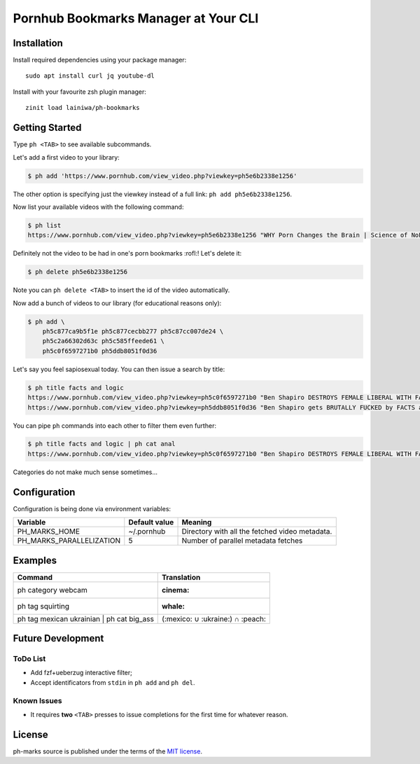
=====================================
Pornhub Bookmarks Manager at Your CLI
=====================================


Installation
############

Install required dependencies using your package manager::

    sudo apt install curl jq youtube-dl

Install with your favourite zsh plugin manager::

    zinit load lainiwa/ph-bookmarks


Getting Started
###############

Type ``ph <TAB>`` to see available subcommands.

Let's add a first video to your library:

.. code-block:: console

    $ ph add 'https://www.pornhub.com/view_video.php?viewkey=ph5e6b2338e1256'

The other option is specifying just the viewkey
instead of a full link: ``ph add ph5e6b2338e1256``.

Now list your available videos with the following command:

.. code-block:: console

    $ ph list
    https://www.pornhub.com/view_video.php?viewkey=ph5e6b2338e1256 "WHY Porn Changes the Brain | Science of NoFap [SFW]"

Definitely not the video to be had in one's porn bookmarks :rofl:! Let's delete it:

.. code-block:: console

    $ ph delete ph5e6b2338e1256

Note you can ``ph delete <TAB>`` to insert the id of the video automatically.

Now add a bunch of videos to our library (for educational reasons only):

.. code-block:: console

    $ ph add \
        ph5c877ca9b5f1e ph5c877cecbb277 ph5c87cc007de24 \
        ph5c2a66302d63c ph5c585ffeede61 \
        ph5c0f6597271b0 ph5ddb8051f0d36

Let's say you feel sapiosexual today. You can then issue a search by title:

.. code-block:: console

    $ ph title facts and logic
    https://www.pornhub.com/view_video.php?viewkey=ph5c0f6597271b0 "Ben Shapiro DESTROYS FEMALE LIBERAL WITH FACTS AND LOGIC"
    https://www.pornhub.com/view_video.php?viewkey=ph5ddb8051f0d36 "Ben Shapiro gets BRUTALLY FUCKED by FACTS and LOGIC!!!!"

You can pipe ``ph`` commands into each other to filter them even further:

.. code-block:: console

    $ ph title facts and logic | ph cat anal
    https://www.pornhub.com/view_video.php?viewkey=ph5c0f6597271b0 "Ben Shapiro DESTROYS FEMALE LIBERAL WITH FACTS AND LOGIC"

Categories do not make much sense sometimes...


Configuration
#############

Configuration is being done via environment variables:

+--------------------------+----------------+-------------------------+
| Variable                 |  Default value | Meaning                 |
+==========================+================+=========================+
| PH_MARKS_HOME            | ~/.pornhub     | Directory with all the  |
|                          |                | fetched video metadata. |
+--------------------------+----------------+-------------------------+
| PH_MARKS_PARALLELIZATION | 5              | Number of parallel      |
|                          |                | metadata fetches        |
+--------------------------+----------------+-------------------------+


Examples
########

+-------------------------------------------+----------------------------------+
| Command                                   | Translation                      |
+===========================================+==================================+
| ph category webcam                        | :cinema:                         |
+-------------------------------------------+----------------------------------+
| ph tag squirting                          | :whale:                          |
+-------------------------------------------+----------------------------------+
| ph tag mexican ukrainian | ph cat big_ass | (:mexico: ∪ :ukraine:) ∩ :peach: |
+-------------------------------------------+----------------------------------+


Future Development
##################

ToDo List
=========

* Add fzf+ueberzug interactive filter;
* Accept identificators from ``stdin`` in ``ph add`` and ``ph del``.

Known Issues
============

* It requires **two** ``<TAB>`` presses to issue completions for the first time for whatever reason.


License
#######
ph-marks source is published under the terms of the `MIT license <LICENSE>`_.
